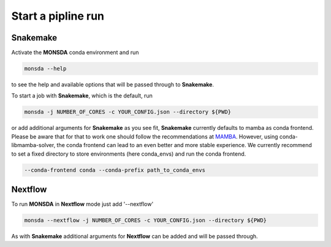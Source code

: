 ===================
Start a pipline run
===================


Snakemake
---------

Activate the **MONSDA** conda environment and run


.. code-block::
    
    monsda --help


to see the help and available options that will be passed through to **Snakemake**.

To start a job with **Snakemake**, which is the default, run

.. code-block::

    monsda -j NUMBER_OF_CORES -c YOUR_CONFIG.json --directory ${PWD}


or add additional arguments for **Snakemake** as you see fit,
**Snakemake** currently defaults to mamba as conda frontend. Please be aware that for that to work one should follow the recommendations at MAMBA_. However, using conda-libmamba-solver, the conda frontend can lead to an even better and more stable experience. We currently recommend to set a fixed directory to store environments (here conda_envs) and run the conda frontend.  

.. _MAMBA: https://mamba.readthedocs.io/en/latest/mamba-installation.html

.. code-block::
    
    --conda-frontend conda --conda-prefix path_to_conda_envs


Nextflow
--------

To run **MONSDA** in **Nextflow** mode just add '--nextflow'

.. code-block::

    monsda --nextflow -j NUMBER_OF_CORES -c YOUR_CONFIG.json --directory ${PWD}


As with **Snakemake** additional arguments for **Nextflow** can be added and will be passed through.
